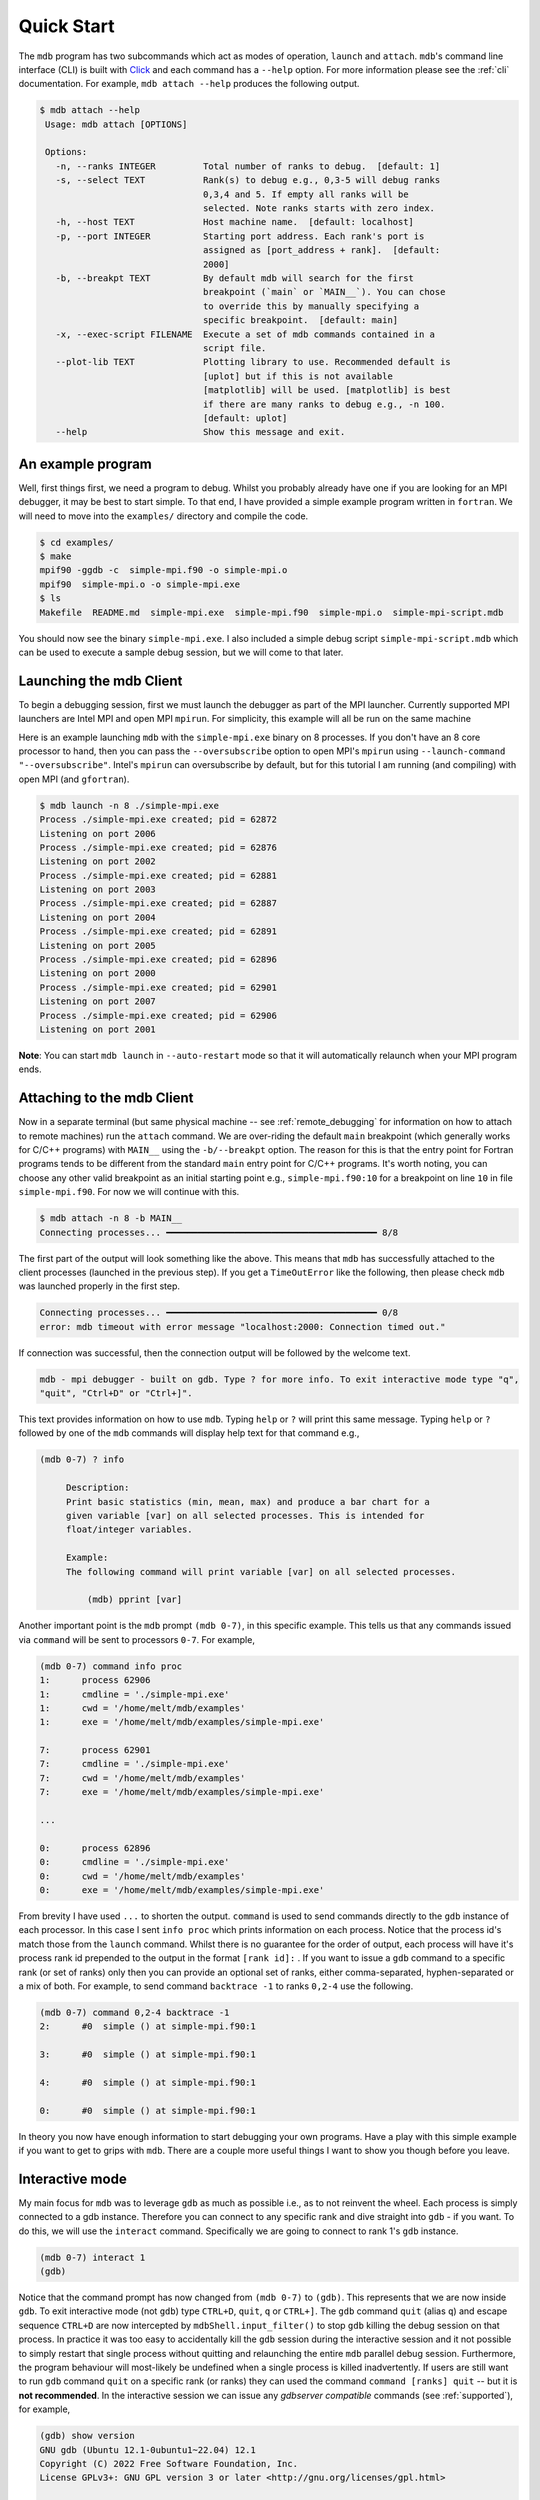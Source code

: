 .. Copyright 2023-2024 Tom Meltzer. See the top-level COPYRIGHT file for
   details.

.. _quick_start:

Quick Start
===========

The ``mdb`` program has two subcommands which act as modes of operation, ``launch`` and ``attach``.
``mdb``'s command line interface (CLI) is built with `Click
<https://click.palletsprojects.com/en/8.1.x/>`_ and each command has a ``--help`` option. For more
information please see the :ref:`cli` documentation. For example, ``mdb attach --help`` produces the
following output.

.. code-block:: console

   $ mdb attach --help
    Usage: mdb attach [OPTIONS]

    Options:
      -n, --ranks INTEGER         Total number of ranks to debug.  [default: 1]
      -s, --select TEXT           Rank(s) to debug e.g., 0,3-5 will debug ranks
                                  0,3,4 and 5. If empty all ranks will be
                                  selected. Note ranks starts with zero index.
      -h, --host TEXT             Host machine name.  [default: localhost]
      -p, --port INTEGER          Starting port address. Each rank's port is
                                  assigned as [port_address + rank].  [default:
                                  2000]
      -b, --breakpt TEXT          By default mdb will search for the first
                                  breakpoint (`main` or `MAIN__`). You can chose
                                  to override this by manually specifying a
                                  specific breakpoint.  [default: main]
      -x, --exec-script FILENAME  Execute a set of mdb commands contained in a
                                  script file.
      --plot-lib TEXT             Plotting library to use. Recommended default is
                                  [uplot] but if this is not available
                                  [matplotlib] will be used. [matplotlib] is best
                                  if there are many ranks to debug e.g., -n 100.
                                  [default: uplot]
      --help                      Show this message and exit.


An example program
------------------

Well, first things first, we need a program to debug. Whilst you probably already have one if you
are looking for an MPI debugger, it may be best to start simple. To that end, I have provided a
simple example program written in ``fortran``. We will need to move into the ``examples/``
directory and compile the code.

.. code-block:: console

   $ cd examples/
   $ make
   mpif90 -ggdb -c  simple-mpi.f90 -o simple-mpi.o
   mpif90  simple-mpi.o -o simple-mpi.exe
   $ ls
   Makefile  README.md  simple-mpi.exe  simple-mpi.f90  simple-mpi.o  simple-mpi-script.mdb

You should now see the binary ``simple-mpi.exe``. I also included a simple debug script
``simple-mpi-script.mdb`` which can be used to execute a sample debug session, but we will come to
that later.

Launching the mdb Client
------------------------

To begin a debugging session, first we must launch the debugger as part of the MPI launcher.
Currently supported MPI launchers are Intel MPI and open MPI ``mpirun``. For simplicity, this
example will all be run on the same machine

Here is an example launching ``mdb`` with the ``simple-mpi.exe`` binary on 8 processes. If you don't
have an 8 core processor to hand, then you can pass the ``--oversubscribe`` option to open MPI's
``mpirun`` using ``--launch-command "--oversubscribe"``. Intel's ``mpirun`` can oversubscribe by
default, but for this tutorial I am running (and compiling) with open MPI (and ``gfortran``).

.. code-block:: console

   $ mdb launch -n 8 ./simple-mpi.exe
   Process ./simple-mpi.exe created; pid = 62872
   Listening on port 2006
   Process ./simple-mpi.exe created; pid = 62876
   Listening on port 2002
   Process ./simple-mpi.exe created; pid = 62881
   Listening on port 2003
   Process ./simple-mpi.exe created; pid = 62887
   Listening on port 2004
   Process ./simple-mpi.exe created; pid = 62891
   Listening on port 2005
   Process ./simple-mpi.exe created; pid = 62896
   Listening on port 2000
   Process ./simple-mpi.exe created; pid = 62901
   Listening on port 2007
   Process ./simple-mpi.exe created; pid = 62906
   Listening on port 2001


**Note**: You can start ``mdb launch`` in ``--auto-restart`` mode so that it will automatically
relaunch when your MPI program ends.

.. _attach_client:

Attaching to the mdb Client
---------------------------

Now in a separate terminal (but same physical machine -- see :ref:`remote_debugging` for information
on how to attach to remote machines) run the ``attach`` command. We are over-riding the default
``main`` breakpoint (which generally works for C/C++ programs) with ``MAIN__`` using the
``-b/--breakpt`` option. The reason for this is that the entry point for Fortran programs tends to
be different from the standard ``main`` entry point for C/C++ programs. It's worth noting, you can
choose any other valid breakpoint as an initial starting point e.g., ``simple-mpi.f90:10`` for a
breakpoint on line ``10`` in file ``simple-mpi.f90``. For now we will continue with this.

.. code-block:: console

   $ mdb attach -n 8 -b MAIN__
   Connecting processes... ━━━━━━━━━━━━━━━━━━━━━━━━━━━━━━━━━━━━━━━━ 8/8

The first part of the output will look something like the above. This means that ``mdb`` has
successfully attached to the client processes (launched in the previous step). If you get a
``TimeOutError`` like the following, then please check ``mdb`` was launched properly in the first
step.

.. code-block:: console

   Connecting processes... ━━━━━━━━━━━━━━━━━━━━━━━━━━━━━━━━━━━━━━━━ 0/8
   error: mdb timeout with error message "localhost:2000: Connection timed out."

If connection was successful, then the connection output will be followed by the welcome text.

.. code-block:: console

   mdb - mpi debugger - built on gdb. Type ? for more info. To exit interactive mode type "q",
   "quit", "Ctrl+D" or "Ctrl+]".

This text provides information on how to use ``mdb``. Typing ``help`` or ``?`` will print this same
message. Typing ``help`` or ``?`` followed by one of the ``mdb`` commands will display help text for
that command e.g.,

.. code-block:: console

   (mdb 0-7) ? info

        Description:
        Print basic statistics (min, mean, max) and produce a bar chart for a
        given variable [var] on all selected processes. This is intended for
        float/integer variables.

        Example:
        The following command will print variable [var] on all selected processes.

            (mdb) pprint [var]

Another important point is the ``mdb`` prompt ``(mdb 0-7)``, in this specific example. This tells us
that any commands issued via ``command`` will be sent to processors ``0-7``. For example,

.. code-block:: console

   (mdb 0-7) command info proc
   1:      process 62906
   1:      cmdline = './simple-mpi.exe'
   1:      cwd = '/home/melt/mdb/examples'
   1:      exe = '/home/melt/mdb/examples/simple-mpi.exe'

   7:      process 62901
   7:      cmdline = './simple-mpi.exe'
   7:      cwd = '/home/melt/mdb/examples'
   7:      exe = '/home/melt/mdb/examples/simple-mpi.exe'

   ...

   0:      process 62896
   0:      cmdline = './simple-mpi.exe'
   0:      cwd = '/home/melt/mdb/examples'
   0:      exe = '/home/melt/mdb/examples/simple-mpi.exe'

From brevity I have used ``...`` to shorten the output. ``command`` is used to send commands
directly to the ``gdb`` instance of each processor. In this case I sent ``info proc`` which prints
information on each process. Notice that the process id's match those from the ``launch`` command.
Whilst there is no guarantee for the order of output, each process will have it's process rank id
prepended to the output in the format ``[rank id]:`` . If you want to issue a ``gdb`` command to a
specific rank (or set of ranks) only then you can provide an optional set of ranks, either
comma-separated, hyphen-separated or a mix of both. For example, to send command ``backtrace -1`` to
ranks ``0,2-4`` use the following.

.. code-block:: console

   (mdb 0-7) command 0,2-4 backtrace -1
   2:      #0  simple () at simple-mpi.f90:1

   3:      #0  simple () at simple-mpi.f90:1

   4:      #0  simple () at simple-mpi.f90:1

   0:      #0  simple () at simple-mpi.f90:1

In theory you now have enough information to start debugging your own programs. Have a play with
this simple example if you want to get to grips with ``mdb``. There are a couple more useful things
I want to show you though before you leave.

Interactive mode
----------------

My main focus for ``mdb`` was to leverage ``gdb`` as much as possible i.e., as to not reinvent the
wheel. Each process is simply connected to a gdb instance. Therefore you can connect to any specific
rank and dive straight into ``gdb`` - if you want. To do this, we will use the ``interact`` command.
Specifically we are going to connect to rank 1's ``gdb`` instance.

.. code-block:: console

   (mdb 0-7) interact 1
   (gdb)

Notice that the command prompt has now changed from ``(mdb 0-7)`` to ``(gdb)``. This represents that
we are now inside ``gdb``. To exit interactive mode (not ``gdb``) type ``CTRL+D``, ``quit``, ``q``
or ``CTRL+]``. The ``gdb`` command ``quit`` (alias ``q``) and escape sequence ``CTRL+D`` are now
intercepted by ``mdbShell.input_filter()`` to stop ``gdb`` killing the debug session on that
process. In practice it was too easy to accidentally kill the ``gdb`` session during the interactive
session and it not possible to simply restart that single process without quitting and relaunching
the entire ``mdb`` parallel debug session. Furthermore, the program behaviour will most-likely be
undefined when a single process is killed inadvertently. If users are still want to run ``gdb``
command ``quit`` on a specific rank (or ranks) they can used the command ``command [ranks] quit`` --
but it is **not recommended**. In the interactive session we can issue any *gdbserver compatible*
commands (see :ref:`supported`), for example,

.. code-block:: console

   (gdb) show version
   GNU gdb (Ubuntu 12.1-0ubuntu1~22.04) 12.1
   Copyright (C) 2022 Free Software Foundation, Inc.
   License GPLv3+: GNU GPL version 3 or later <http://gnu.org/licenses/gpl.html>

   ...

   For help, type "help".
   Type "apropos word" to search for commands related to "word".


Upon pressing ``CTRL+]`` control will return back to ``mdb`` and you should see the prompt change
back to ``(mdb 0-7)``.

Plotting variables across ranks
-------------------------------

It may be useful for some applications to see how the value of a single variable varies across all
ranks. This can be achieved with the ``info`` command, which will display an ASCII plot (if
``youplot`` is installed) or a ``Matplotlib`` plot if not. In ``simple-example.f90`` we can see that
variable ``var`` is set on line 15.

.. code-block:: fortran

   11   call mpi_init(ierror)
   12   call mpi_comm_size(mpi_comm_world, size_of_cluster, ierror)
   13   call mpi_comm_rank(mpi_comm_world, process_rank, ierror)
   14 
   15   var = 10.*process_rank
   16 
   17   if (process_rank == 0) then
   18     print *, 'process 0 sleeping for 3s...'

We will set the following breakpoints:

.. code-block:: console

   (mdb 0-7) command b simple-mpi.f90:15
   (mdb 0-7) command b simple-mpi.f90:17
   (mdb 0-7) command continue
   (mdb 0-7) command 0-2,5,7 continue

The first breakpoint ``b simple-mpi.f90:15`` will ensure we make it past the call to ``mpi_init``.
The second breakpoint ``b simple-mpi.f90:17`` is just the other side of where ``var`` is set. The
first continue command will be sent to all ranks ``0-7``. This will get all ranks up to the first
breakpoint. The second continue command ``command 0-2,5,7 continue`` will only move ranks
``0,1,2,5`` and ``7`` to line ``17``. If we issue the ``info var`` command we should see a plot
showing non-zero values for those ranks (except rank ``0`` which is actually set to ``0.0``.)

.. code-block:: console

   (mdb 0-7) info var
   min : 0.0
   max : 70.0
   mean: 18.75
   n   : 8
             ┌                                        ┐
           0 ┤ 0.0
           1 ┤■■■■■ 10.0
           2 ┤■■■■■■■■■■ 20.0
      rank 3 ┤ 0.0
           4 ┤ 0.0
           5 ┤■■■■■■■■■■■■■■■■■■■■■■■■ 50.0
           6 ┤ 0.0
           7 ┤■■■■■■■■■■■■■■■■■■■■■■■■■■■■■■■■■■ 70.0
             └                                        ┘
                                var

We can see that ranks ``0,1,2,5`` and ``7`` are displaying the correct values. If we now continue on
ranks ``3,4`` and ``6`` we should see the full plot.

.. code-block:: console

   (mdb 0-7) command 3,4,6 c
   (mdb 0-7) info var
   min : 0.0
   max : 70.0
   mean: 35.0
   n   : 8
             ┌                                        ┐
           0 ┤ 0.0
           1 ┤■■■■■ 10.0
           2 ┤■■■■■■■■■■ 20.0
      rank 3 ┤■■■■■■■■■■■■■■■ 30.0
           4 ┤■■■■■■■■■■■■■■■■■■■ 40.0
           5 ┤■■■■■■■■■■■■■■■■■■■■■■■■ 50.0
           6 ┤■■■■■■■■■■■■■■■■■■■■■■■■■■■■■ 60.0
           7 ┤■■■■■■■■■■■■■■■■■■■■■■■■■■■■■■■■■■ 70.0
             └                                        ┘
                                var

Perfect, we can now see that all ranks are showing the expected values. For debugging large numbers
of ranks e.g., n>10, it is probably best to switch to ``matplotlib`` using the ``mdb attach
--plot-lib matplotlib`` command.

Exiting mdb
-----------

To quit the ``mdb`` debugger, you can either press ``CTRL+D`` or type ``quit``. **Note** ``CTRL+C``
is forwarded directly to each ``gdb`` processes allowing the user to interrupt execution as would be
expected in a serial ``gdb`` session.

Scripting the mdb Debug Session
-------------------------------

All of the commands explained here have been placed into an example script ``simple-mpi-script.mdb``
which can be used to execute this debug session. The script is selected via the
``-x/--exec-script`` option. Feel free to use this as inspiration for scripting your own debug
sessions. To run the example debug session you can use the following command,

.. code-block:: console

   $ mdb attach -n 8 -b MAIN__ -x simple-mpi-script.mdb


Scripted debugging is also allowed in ``gdb`` and this is where the true benefit of CLI tools really
shines.

.. _remote_debugging:

Remote debugging
----------------

There are two ways to debug code running on remote servers.

1. ``ssh`` to the remote server and then run ``mdb attach`` as shown in :ref:`attach_client`.
2. Use the ``--host [hostname]`` option with ``mdb attach`` -- where ``[hostname]`` can be an IP
   address or node name.

Option 1 is the easiest, quickest and recommended. When using option 2, information on shared
libraries and debug info has to be sent via TCP and this can be very slow. I have noticed that,
especially when debugging Intel MPI applications, several GiBs of data are transferred and this
takes a considerable amount of time (depending on network speed).

There is a third option which I am considering but haven't had a chance to implement or test yet and
that is using ssh to port forward.
